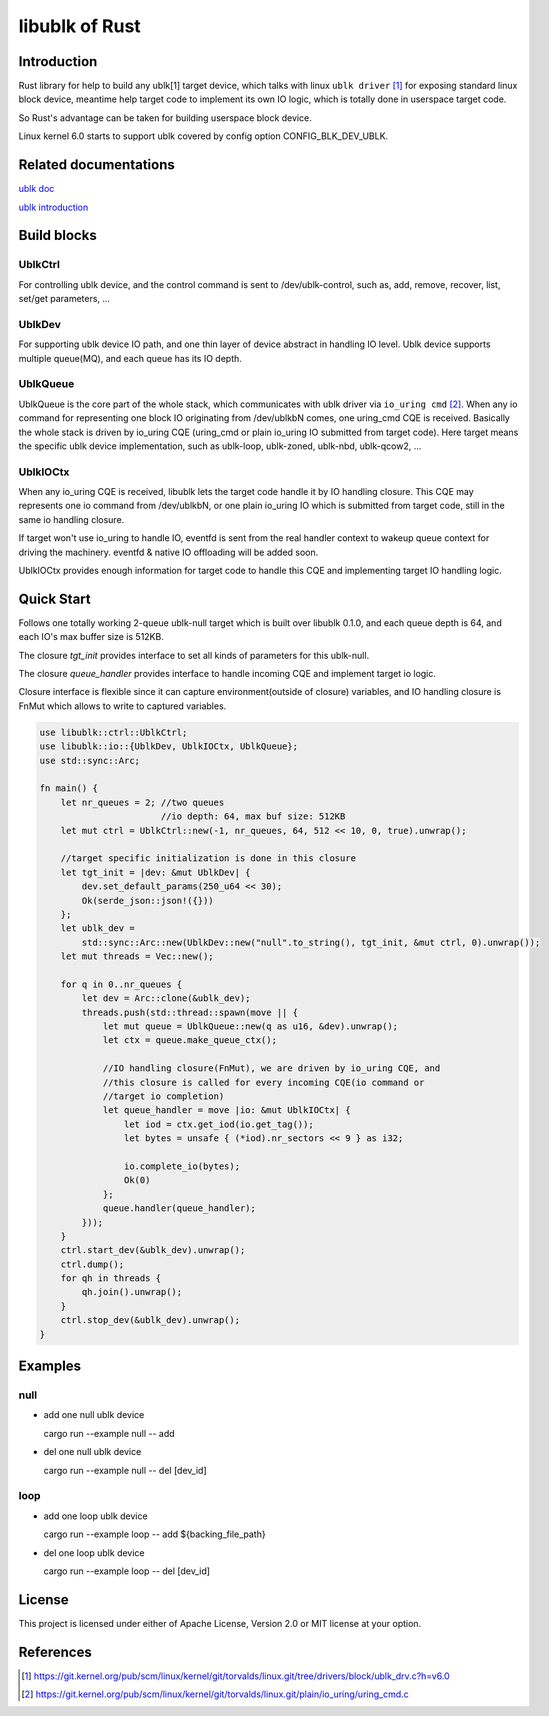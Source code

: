 ===============
libublk of Rust
===============

Introduction
============

Rust library for help to build any ublk[1] target device, which talks with
linux ``ublk driver`` [#ublk_driver]_ for exposing standard linux block device,
meantime help target code to implement its own IO logic, which is totally
done in userspace target code.

So Rust's advantage can be taken for building userspace block device.

Linux kernel 6.0 starts to support ublk covered by config option CONFIG_BLK_DEV_UBLK.


Related documentations
======================

`ublk doc <https://github.com/ming1/ubdsrv/blob/master/doc/external_links.rst>`_

`ublk introduction <https://github.com/ming1/ubdsrv/blob/master/doc/ublk_intro.pdf>`_


Build blocks
============

UblkCtrl
--------

For controlling ublk device, and the control command is sent to
/dev/ublk-control, such as, add, remove, recover, list, set/get
parameters, ...

UblkDev
-------

For supporting ublk device IO path, and one thin layer of device abstract
in handling IO level. Ublk device supports multiple queue(MQ), and each
queue has its IO depth.

UblkQueue
---------

UblkQueue is the core part of the whole stack, which communicates with
ublk driver via ``io_uring cmd`` [#io_uirng_cmd]_. When any io command for
representing one block IO originating from /dev/ublkbN comes, one uring_cmd
CQE is received. Basically the whole stack is driven by io_uring CQE
(uring_cmd or plain io_uring IO submitted from target code). Here target
means the specific ublk device implementation, such as ublk-loop, ublk-zoned,
ublk-nbd, ublk-qcow2, ...

UblkIOCtx
---------

When any io_uring CQE is received, libublk lets the target code handle it by
IO handling closure. This CQE may represents one io command from /dev/ublkbN,
or one plain io_uring IO which is submitted from target code, still in the
same io handling closure.

If target won't use io_uring to handle IO, eventfd is sent from the real
handler context to wakeup queue context for driving the machinery. eventfd &
native IO offloading will be added soon.

UblkIOCtx provides enough information for target code to handle this CQE and
implementing target IO handling logic.

Quick Start
===========

Follows one totally working 2-queue ublk-null target which is built over
libublk 0.1.0, and each queue depth is 64, and each IO's max buffer size
is 512KB.

The closure `tgt_init` provides interface to set all kinds of parameters
for this ublk-null.

The closure `queue_handler` provides interface to handle incoming CQE
and implement target io logic.

Closure interface is flexible since it can capture environment(outside of
closure) variables, and IO handling closure is FnMut which allows to
write to captured variables.

.. code-block:: rust

  use libublk::ctrl::UblkCtrl;
  use libublk::io::{UblkDev, UblkIOCtx, UblkQueue};
  use std::sync::Arc;

  fn main() {
      let nr_queues = 2; //two queues
                         //io depth: 64, max buf size: 512KB
      let mut ctrl = UblkCtrl::new(-1, nr_queues, 64, 512 << 10, 0, true).unwrap();

      //target specific initialization is done in this closure
      let tgt_init = |dev: &mut UblkDev| {
          dev.set_default_params(250_u64 << 30);
          Ok(serde_json::json!({}))
      };
      let ublk_dev =
          std::sync::Arc::new(UblkDev::new("null".to_string(), tgt_init, &mut ctrl, 0).unwrap());
      let mut threads = Vec::new();

      for q in 0..nr_queues {
          let dev = Arc::clone(&ublk_dev);
          threads.push(std::thread::spawn(move || {
              let mut queue = UblkQueue::new(q as u16, &dev).unwrap();
              let ctx = queue.make_queue_ctx();

              //IO handling closure(FnMut), we are driven by io_uring CQE, and
              //this closure is called for every incoming CQE(io command or
              //target io completion)
              let queue_handler = move |io: &mut UblkIOCtx| {
                  let iod = ctx.get_iod(io.get_tag());
                  let bytes = unsafe { (*iod).nr_sectors << 9 } as i32;

                  io.complete_io(bytes);
                  Ok(0)
              };
              queue.handler(queue_handler);
          }));
      }
      ctrl.start_dev(&ublk_dev).unwrap();
      ctrl.dump();
      for qh in threads {
          qh.join().unwrap();
      }
      ctrl.stop_dev(&ublk_dev).unwrap();
  }

Examples
========

null
----

- add one null ublk device

  cargo run --example null -- add

- del one null ublk device

  cargo run --example null -- del [dev_id]


loop
----

- add one loop ublk device

  cargo run --example loop -- add ${backing_file_path}

- del one loop ublk device

  cargo run --example loop -- del [dev_id]


License
=======

This project is licensed under either of Apache License, Version 2.0 or
MIT license at your option.

References
==========

.. [#ublk_driver] https://git.kernel.org/pub/scm/linux/kernel/git/torvalds/linux.git/tree/drivers/block/ublk_drv.c?h=v6.0
.. [#io_uirng_cmd] https://git.kernel.org/pub/scm/linux/kernel/git/torvalds/linux.git/plain/io_uring/uring_cmd.c
